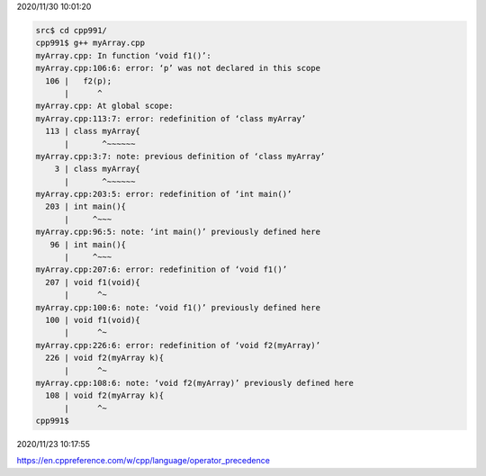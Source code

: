 2020/11/30 10:01:20

.. code:: sh

  src$ cd cpp991/
  cpp991$ g++ myArray.cpp 
  myArray.cpp: In function ‘void f1()’:
  myArray.cpp:106:6: error: ‘p’ was not declared in this scope
    106 |   f2(p);
        |      ^
  myArray.cpp: At global scope:
  myArray.cpp:113:7: error: redefinition of ‘class myArray’
    113 | class myArray{
        |       ^~~~~~~
  myArray.cpp:3:7: note: previous definition of ‘class myArray’
      3 | class myArray{
        |       ^~~~~~~
  myArray.cpp:203:5: error: redefinition of ‘int main()’
    203 | int main(){
        |     ^~~~
  myArray.cpp:96:5: note: ‘int main()’ previously defined here
     96 | int main(){
        |     ^~~~
  myArray.cpp:207:6: error: redefinition of ‘void f1()’
    207 | void f1(void){
        |      ^~
  myArray.cpp:100:6: note: ‘void f1()’ previously defined here
    100 | void f1(void){
        |      ^~
  myArray.cpp:226:6: error: redefinition of ‘void f2(myArray)’
    226 | void f2(myArray k){
        |      ^~
  myArray.cpp:108:6: note: ‘void f2(myArray)’ previously defined here
    108 | void f2(myArray k){
        |      ^~
  cpp991$ 



2020/11/23 10:17:55

https://en.cppreference.com/w/cpp/language/operator_precedence

